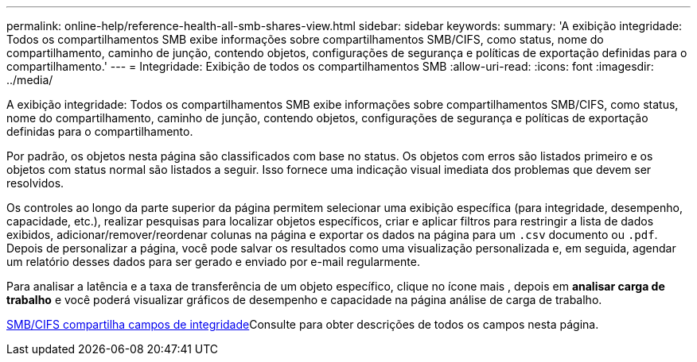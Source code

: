 ---
permalink: online-help/reference-health-all-smb-shares-view.html 
sidebar: sidebar 
keywords:  
summary: 'A exibição integridade: Todos os compartilhamentos SMB exibe informações sobre compartilhamentos SMB/CIFS, como status, nome do compartilhamento, caminho de junção, contendo objetos, configurações de segurança e políticas de exportação definidas para o compartilhamento.' 
---
= Integridade: Exibição de todos os compartilhamentos SMB
:allow-uri-read: 
:icons: font
:imagesdir: ../media/


[role="lead"]
A exibição integridade: Todos os compartilhamentos SMB exibe informações sobre compartilhamentos SMB/CIFS, como status, nome do compartilhamento, caminho de junção, contendo objetos, configurações de segurança e políticas de exportação definidas para o compartilhamento.

Por padrão, os objetos nesta página são classificados com base no status. Os objetos com erros são listados primeiro e os objetos com status normal são listados a seguir. Isso fornece uma indicação visual imediata dos problemas que devem ser resolvidos.

Os controles ao longo da parte superior da página permitem selecionar uma exibição específica (para integridade, desempenho, capacidade, etc.), realizar pesquisas para localizar objetos específicos, criar e aplicar filtros para restringir a lista de dados exibidos, adicionar/remover/reordenar colunas na página e exportar os dados na página para um `.csv` documento ou `.pdf`. Depois de personalizar a página, você pode salvar os resultados como uma visualização personalizada e, em seguida, agendar um relatório desses dados para ser gerado e enviado por e-mail regularmente.

Para analisar a latência e a taxa de transferência de um objeto específico, clique no ícone mais image:../media/more-icon.gif[""], depois em *analisar carga de trabalho* e você poderá visualizar gráficos de desempenho e capacidade na página análise de carga de trabalho.

xref:reference-smb-cifs-shares-health-fields.adoc[SMB/CIFS compartilha campos de integridade]Consulte para obter descrições de todos os campos nesta página.
